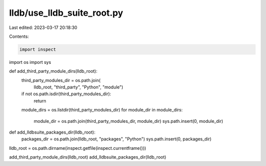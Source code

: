 lldb/use_lldb_suite_root.py
===========================

Last edited: 2023-03-17 20:18:30

Contents:

.. code-block:: py

    import inspect
import os
import sys


def add_third_party_module_dirs(lldb_root):
    third_party_modules_dir = os.path.join(
        lldb_root, "third_party", "Python", "module")
    if not os.path.isdir(third_party_modules_dir):
        return

    module_dirs = os.listdir(third_party_modules_dir)
    for module_dir in module_dirs:
        module_dir = os.path.join(third_party_modules_dir, module_dir)
        sys.path.insert(0, module_dir)


def add_lldbsuite_packages_dir(lldb_root):
    packages_dir = os.path.join(lldb_root, "packages", "Python")
    sys.path.insert(0, packages_dir)

lldb_root = os.path.dirname(inspect.getfile(inspect.currentframe()))

add_third_party_module_dirs(lldb_root)
add_lldbsuite_packages_dir(lldb_root)


